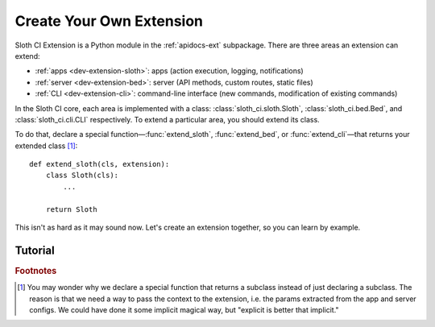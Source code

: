 *************************
Create Your Own Extension
*************************

Sloth CI Extension is a Python module in the :ref:`apidocs-ext` subpackage. There are three areas an extension can extend:

-   :ref:`apps <dev-extension-sloth>`: apps (action execution, logging, notifications)
-   :ref:`server <dev-extension-bed>`: server (API methods, custom routes, static files)
-   :ref:`CLI <dev-extension-cli>`: command-line interface (new commands, modification of existing commands)

In the Sloth CI core, each area is implemented with a class: :class:`sloth_ci.sloth.Sloth`, :class:`sloth_ci.bed.Bed`, and :class:`sloth_ci.cli.CLI` respectively. To extend a particular area, you should extend its class.

To do that, declare a special function—:func:`extend_sloth`, :func:`extend_bed`, or :func:`extend_cli`—that returns your extended class [#why-not-just-subclass]_::

    def extend_sloth(cls, extension):
        class Sloth(cls):
            ...

        return Sloth

This isn't as hard as it may sound now. Let's create an extension together, so you can learn by example.

Tutorial
========

.. todo::

    Provide Give a step-by-step guide on extension development. 

.. _dev-extension-sloth:

.. _dev-extension-bed:

.. _dev-extension-cli:



.. rubric:: Footnotes

.. [#why-not-just-subclass] You may wonder why we declare a special function that returns a subclass instead of just declaring a subclass. The reason is that we need a way to pass the context to the extension, i.e. the params extracted from the app and server configs. We could have done it some implicit magical way, but "explicit is better that implicit."
